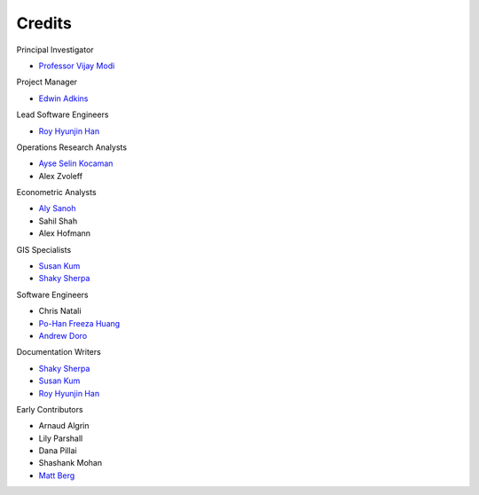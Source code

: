Credits
=======

Principal Investigator

- `Professor Vijay Modi <http://modi.mech.columbia.edu/about/vijay-modi/>`_


Project Manager

- `Edwin Adkins <http://modi.mech.columbia.edu/about/staff/edwin-adkins/>`_


Lead Software Engineers

- `Roy Hyunjin Han <http://modi.mech.columbia.edu/about/staff/roy-hyunjin-han/>`_


Operations Research Analysts

- `Ayse Selin Kocaman <http://modi.mech.columbia.edu/about/doctoral/ayse-selin-kocaman/>`_
- Alex Zvoleff


Econometric Analysts

- `Aly Sanoh <http://modi.mech.columbia.edu/about/doctoral/aly-sanoh/>`_
- Sahil Shah
- Alex Hofmann


GIS Specialists

- `Susan Kum <http://modi.mech.columbia.edu/about/alumni/susan-kum/>`_
- `Shaky Sherpa <http://modi.mech.columbia.edu/about/staff/shaky-sherpa/>`_


Software Engineers

- Chris Natali
- `Po-Han Freeza Huang <http://modi.mech.columbia.edu/about/alumni/po-han-huang/>`_
- `Andrew Doro <http://modi.mech.columbia.edu/about/alumni/andy-doro/>`_


Documentation Writers

- `Shaky Sherpa <http://modi.mech.columbia.edu/about/staff/shaky-sherpa/>`_
- `Susan Kum <http://modi.mech.columbia.edu/about/alumni/susan-kum/>`_
- `Roy Hyunjin Han <http://modi.mech.columbia.edu/about/staff/roy-hyunjin-han/>`_


Early Contributors

- Arnaud Algrin
- Lily Parshall
- Dana Pillai
- Shashank Mohan
- `Matt Berg <http://modi.mech.columbia.edu/about/staff/matt-berg/>`_
